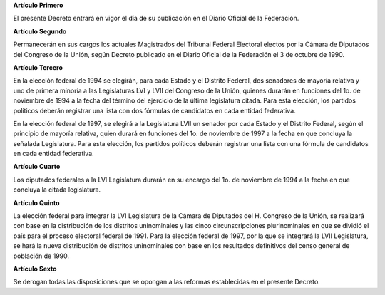 **Artículo Primero**

El presente Decreto entrará en vigor el día de su publicación en el
Diario Oficial de la Federación.

**Artículo Segundo**

Permanecerán en sus cargos los actuales Magistrados del Tribunal Federal
Electoral electos por la Cámara de Diputados del Congreso de la Unión,
según Decreto publicado en el Diario Oficial de la Federación el 3 de
octubre de 1990.

**Artículo Tercero**

En la elección federal de 1994 se elegirán, para cada Estado y el
Distrito Federal, dos senadores de mayoría relativa y uno de primera
minoría a las Legislaturas LVI y LVII del Congreso de la Unión, quienes
durarán en funciones del 1o. de noviembre de 1994 a la fecha del término
del ejercicio de la última legislatura citada. Para esta elección, los
partidos políticos deberán registrar una lista con dos fórmulas de
candidatos en cada entidad federativa.

En la elección federal de 1997, se elegirá a la Legislatura LVII un
senador por cada Estado y el Distrito Federal, según el principio de
mayoría relativa, quien durará en funciones del 1o. de noviembre de 1997
a la fecha en que concluya la señalada Legislatura. Para esta elección,
los partidos políticos deberán registrar una lista con una fórmula de
candidatos en cada entidad federativa.

**Artículo Cuarto**

Los diputados federales a la LVI Legislatura durarán en su encargo del
1o. de noviembre de 1994 a la fecha en que concluya la citada
legislatura.

**Artículo Quinto**

La elección federal para integrar la LVI Legislatura de la Cámara de
Diputados del H. Congreso de la Unión, se realizará con base en la
distribución de los distritos uninominales y las cinco circunscripciones
plurinominales en que se dividió el país para el proceso electoral
federal de 1991. Para la elección federal de 1997, por la que se
integrará la LVII Legislatura, se hará la nueva distribución de
distritos uninominales con base en los resultados definitivos del censo
general de población de 1990.

**Artículo Sexto**

Se derogan todas las disposiciones que se opongan a las reformas
establecidas en el presente Decreto.
